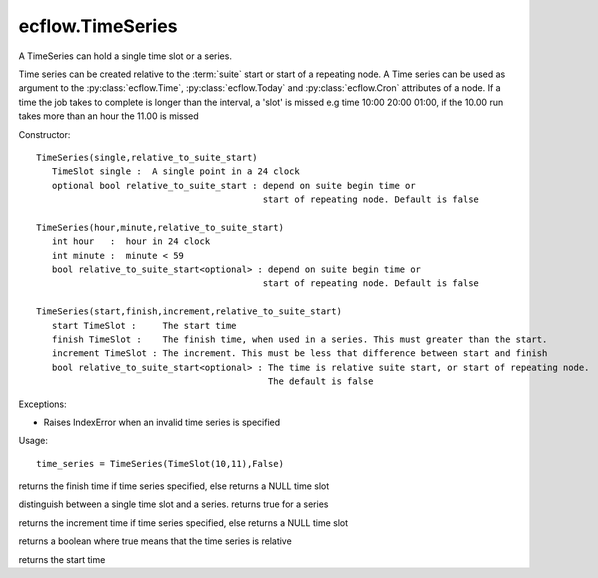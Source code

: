 ecflow.TimeSeries
/////////////////


.. py:class:: TimeSeries
   :module: ecflow

   Bases: :py:class:`~Boost.Python.instance`

A TimeSeries can hold a single time slot or a series.

Time series can be created relative to the :term:`suite` start or start of a repeating node.
A Time series can be used as argument to the :py:class:`ecflow.Time`, :py:class:`ecflow.Today` and :py:class:`ecflow.Cron` attributes of a node.
If a time the job takes to complete is longer than the interval, a 'slot' is missed
e.g time 10:00 20:00 01:00, if the 10.00 run takes more than an hour the 11.00 is missed


Constructor::

   TimeSeries(single,relative_to_suite_start)
      TimeSlot single :  A single point in a 24 clock 
      optional bool relative_to_suite_start : depend on suite begin time or
                                              start of repeating node. Default is false

   TimeSeries(hour,minute,relative_to_suite_start)
      int hour   :  hour in 24 clock 
      int minute :  minute < 59 
      bool relative_to_suite_start<optional> : depend on suite begin time or
                                              start of repeating node. Default is false

   TimeSeries(start,finish,increment,relative_to_suite_start)
      start TimeSlot :     The start time  
      finish TimeSlot :    The finish time, when used in a series. This must greater than the start.
      increment TimeSlot : The increment. This must be less that difference between start and finish
      bool relative_to_suite_start<optional> : The time is relative suite start, or start of repeating node.
                                               The default is false

Exceptions:

- Raises IndexError when an invalid time series is specified

Usage::

   time_series = TimeSeries(TimeSlot(10,11),False)


.. py:method:: TimeSeries.finish( (TimeSeries)arg1) -> TimeSlot :
   :module: ecflow

returns the finish time if time series specified, else returns a NULL time slot


.. py:method:: TimeSeries.has_increment( (TimeSeries)arg1) -> bool :
   :module: ecflow

distinguish between a single time slot and a series. returns true for a series


.. py:method:: TimeSeries.incr( (TimeSeries)arg1) -> TimeSlot :
   :module: ecflow

returns the increment time if time series specified, else returns a NULL time slot


.. py:method:: TimeSeries.relative( (TimeSeries)arg1) -> bool :
   :module: ecflow

returns a boolean where true means that the time series is relative


.. py:method:: TimeSeries.start( (TimeSeries)arg1) -> TimeSlot :
   :module: ecflow

returns the start time

